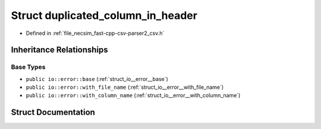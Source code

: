 .. _struct_io__error__duplicated_column_in_header:

Struct duplicated_column_in_header
==================================

- Defined in :ref:`file_necsim_fast-cpp-csv-parser2_csv.h`


Inheritance Relationships
-------------------------

Base Types
**********

- ``public io::error::base`` (:ref:`struct_io__error__base`)
- ``public io::error::with_file_name`` (:ref:`struct_io__error__with_file_name`)
- ``public io::error::with_column_name`` (:ref:`struct_io__error__with_column_name`)


Struct Documentation
--------------------


.. doxygenstruct:: io::error::duplicated_column_in_header
   :members:
   :protected-members:
   :undoc-members:
